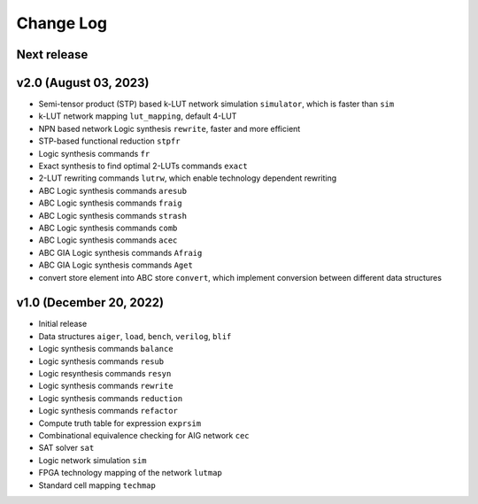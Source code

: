 Change Log
==========

Next release
------------

v2.0 (August 03, 2023)
------------------------

* Semi-tensor product (STP) based k-LUT network simulation ``simulator``, which is faster than ``sim``
* k-LUT network mapping ``lut_mapping``, default 4-LUT
* NPN based network Logic synthesis ``rewrite``, faster and more efficient
* STP-based functional reduction ``stpfr``
* Logic synthesis commands ``fr``

* Exact synthesis to find optimal 2-LUTs commands ``exact``
* 2-LUT rewriting commands ``lutrw``, which enable technology dependent rewriting

* ABC Logic synthesis commands ``aresub``
* ABC Logic synthesis commands ``fraig``
* ABC Logic synthesis commands ``strash``
* ABC Logic synthesis commands ``comb``
* ABC Logic synthesis commands ``acec``
* ABC GIA Logic synthesis commands ``Afraig``
* ABC GIA Logic synthesis commands ``Aget``

* convert store element into ABC store ``convert``, which implement conversion between different data structures

v1.0 (December 20, 2022)
------------------------

* Initial release
* Data structures ``aiger``, ``load``, ``bench``, ``verilog``, ``blif``
* Logic synthesis commands ``balance``
* Logic synthesis commands ``resub``
* Logic resynthesis commands ``resyn``
* Logic synthesis commands ``rewrite``
* Logic synthesis commands ``reduction``
* Logic synthesis commands ``refactor``

* Compute truth table for expression ``exprsim``
* Combinational equivalence checking for AIG network ``cec``
* SAT solver ``sat``
* Logic network simulation ``sim``

* FPGA technology mapping of the network ``lutmap``
* Standard cell mapping ``techmap``
